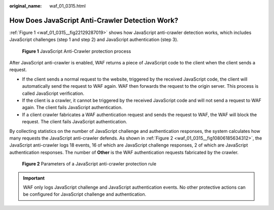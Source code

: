 :original_name: waf_01_0315.html

.. _waf_01_0315:

How Does JavaScript Anti-Crawler Detection Work?
================================================

:ref:`Figure 1 <waf_01_0315__fig22129287019>` shows how JavaScript anti-crawler detection works, which includes JavaScript challenges (step 1 and step 2) and JavaScript authentication (step 3).

.. _waf_01_0315__fig22129287019:

.. figure:: /_static/images/en-us_image_0000001127096041.png
   :alt: **Figure 1** JavaScript Anti-Crawler protection process

   **Figure 1** JavaScript Anti-Crawler protection process

After JavaScript anti-crawler is enabled, WAF returns a piece of JavaScript code to the client when the client sends a request.

-  If the client sends a normal request to the website, triggered by the received JavaScript code, the client will automatically send the request to WAF again. WAF then forwards the request to the origin server. This process is called JavaScript verification.
-  If the client is a crawler, it cannot be triggered by the received JavaScript code and will not send a request to WAF again. The client fails JavaScript authentication.
-  If a client crawler fabricates a WAF authentication request and sends the request to WAF, the WAF will block the request. The client fails JavaScript authentication.

By collecting statistics on the number of JavaScript challenge and authentication responses, the system calculates how many requests the JavaScript anti-crawler defends. As shown in :ref:`Figure 2 <waf_01_0315__fig10806185634312>`, the JavaScript anti-crawler logs 18 events, 16 of which are JavaScript challenge responses, 2 of which are JavaScript authentication responses. The number of **Other** is the WAF authentication requests fabricated by the crawler.

.. _waf_01_0315__fig10806185634312:

.. figure:: /_static/images/en-us_image_0000001127126255.png
   :alt: **Figure 2** Parameters of a JavaScript anti-crawler protection rule

   **Figure 2** Parameters of a JavaScript anti-crawler protection rule

.. important::

   WAF only logs JavaScript challenge and JavaScript authentication events. No other protective actions can be configured for JavaScript challenge and authentication.

